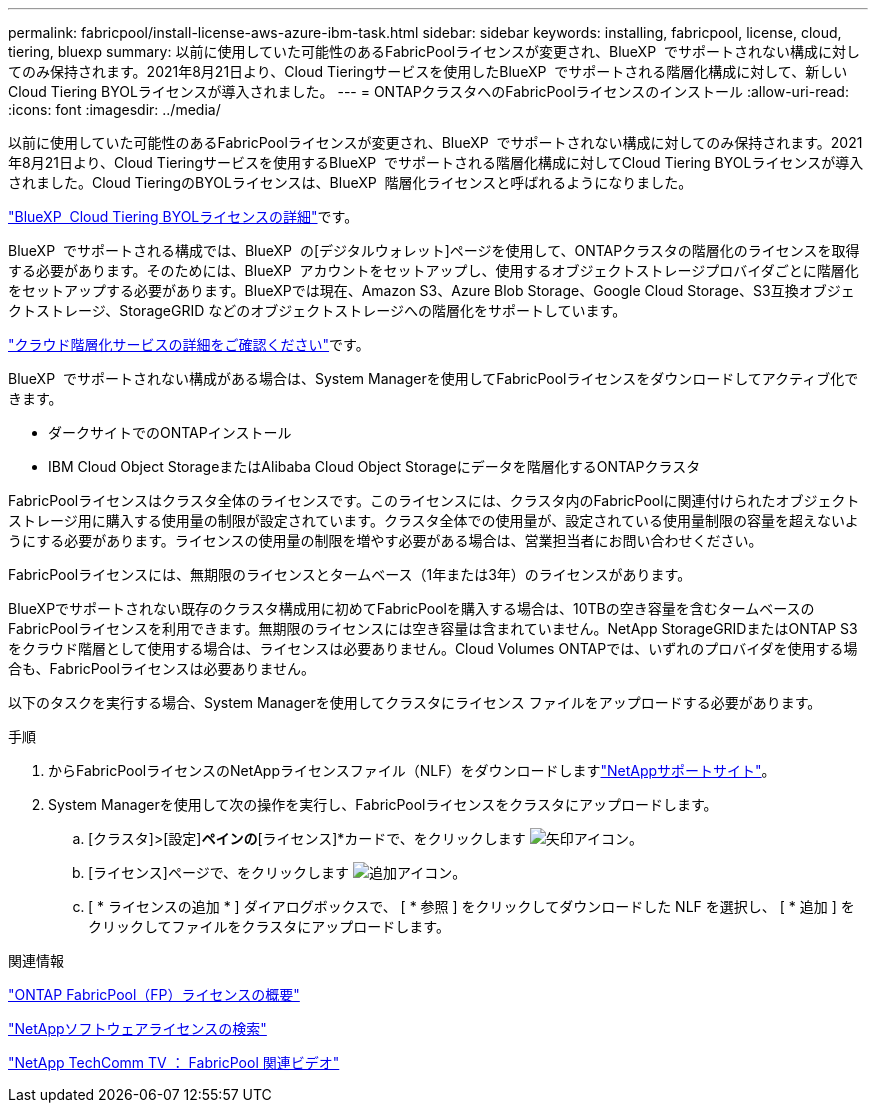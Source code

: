 ---
permalink: fabricpool/install-license-aws-azure-ibm-task.html 
sidebar: sidebar 
keywords: installing, fabricpool, license, cloud, tiering, bluexp 
summary: 以前に使用していた可能性のあるFabricPoolライセンスが変更され、BlueXP  でサポートされない構成に対してのみ保持されます。2021年8月21日より、Cloud Tieringサービスを使用したBlueXP  でサポートされる階層化構成に対して、新しいCloud Tiering BYOLライセンスが導入されました。 
---
= ONTAPクラスタへのFabricPoolライセンスのインストール
:allow-uri-read: 
:icons: font
:imagesdir: ../media/


[role="lead"]
以前に使用していた可能性のあるFabricPoolライセンスが変更され、BlueXP  でサポートされない構成に対してのみ保持されます。2021年8月21日より、Cloud Tieringサービスを使用するBlueXP  でサポートされる階層化構成に対してCloud Tiering BYOLライセンスが導入されました。Cloud TieringのBYOLライセンスは、BlueXP  階層化ライセンスと呼ばれるようになりました。

link:https://docs.netapp.com/us-en/bluexp-tiering/task-licensing-cloud-tiering.html#new-cloud-tiering-byol-licensing-starting-august-21-2021["BlueXP  Cloud Tiering BYOLライセンスの詳細"^]です。

BlueXP  でサポートされる構成では、BlueXP  の[デジタルウォレット]ページを使用して、ONTAPクラスタの階層化のライセンスを取得する必要があります。そのためには、BlueXP  アカウントをセットアップし、使用するオブジェクトストレージプロバイダごとに階層化をセットアップする必要があります。BlueXPでは現在、Amazon S3、Azure Blob Storage、Google Cloud Storage、S3互換オブジェクトストレージ、StorageGRID などのオブジェクトストレージへの階層化をサポートしています。

link:https://docs.netapp.com/us-en/bluexp-tiering/concept-cloud-tiering.html#features["クラウド階層化サービスの詳細をご確認ください"^]です。

BlueXP  でサポートされない構成がある場合は、System Managerを使用してFabricPoolライセンスをダウンロードしてアクティブ化できます。

* ダークサイトでのONTAPインストール
* IBM Cloud Object StorageまたはAlibaba Cloud Object Storageにデータを階層化するONTAPクラスタ


FabricPoolライセンスはクラスタ全体のライセンスです。このライセンスには、クラスタ内のFabricPoolに関連付けられたオブジェクトストレージ用に購入する使用量の制限が設定されています。クラスタ全体での使用量が、設定されている使用量制限の容量を超えないようにする必要があります。ライセンスの使用量の制限を増やす必要がある場合は、営業担当者にお問い合わせください。

FabricPoolライセンスには、無期限のライセンスとタームベース（1年または3年）のライセンスがあります。

BlueXPでサポートされない既存のクラスタ構成用に初めてFabricPoolを購入する場合は、10TBの空き容量を含むタームベースのFabricPoolライセンスを利用できます。無期限のライセンスには空き容量は含まれていません。NetApp StorageGRIDまたはONTAP S3をクラウド階層として使用する場合は、ライセンスは必要ありません。Cloud Volumes ONTAPでは、いずれのプロバイダを使用する場合も、FabricPoolライセンスは必要ありません。

以下のタスクを実行する場合、System Managerを使用してクラスタにライセンス ファイルをアップロードする必要があります。

.手順
. からFabricPoolライセンスのNetAppライセンスファイル（NLF）をダウンロードしますlink:https://mysupport.netapp.com/site/global/dashboard["NetAppサポートサイト"^]。
. System Managerを使用して次の操作を実行し、FabricPoolライセンスをクラスタにアップロードします。
+
.. [クラスタ]>[設定]*ペインの*[ライセンス]*カードで、をクリックします image:icon_arrow.gif["矢印アイコン"]。
.. [ライセンス]ページで、をクリックします image:icon_add.gif["追加アイコン"]。
.. [ * ライセンスの追加 * ] ダイアログボックスで、 [ * 参照 ] をクリックしてダウンロードした NLF を選択し、 [ * 追加 ] をクリックしてファイルをクラスタにアップロードします。




.関連情報
https://kb.netapp.com/Advice_and_Troubleshooting/Data_Storage_Software/ONTAP_OS/ONTAP_FabricPool_(FP)_Licensing_Overview["ONTAP FabricPool（FP）ライセンスの概要"^]

http://mysupport.netapp.com/licenses["NetAppソフトウェアライセンスの検索"^]

https://www.youtube.com/playlist?list=PLdXI3bZJEw7mcD3RnEcdqZckqKkttoUpS["NetApp TechComm TV ： FabricPool 関連ビデオ"^]

